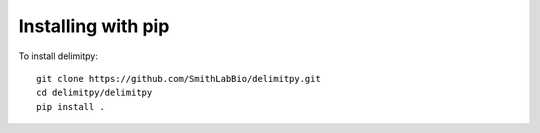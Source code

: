 =================
Installing with pip
=================
To install delimitpy::

    git clone https://github.com/SmithLabBio/delimitpy.git
    cd delimitpy/delimitpy
    pip install .